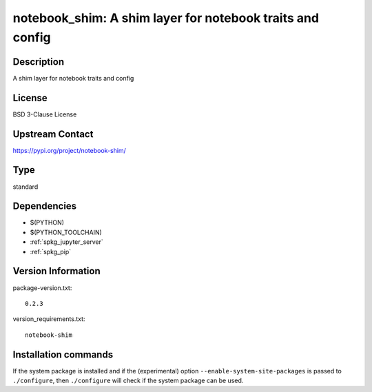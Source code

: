 .. _spkg_notebook_shim:

notebook_shim: A shim layer for notebook traits and config
==========================================================

Description
-----------

A shim layer for notebook traits and config

License
-------

BSD 3-Clause License

Upstream Contact
----------------

https://pypi.org/project/notebook-shim/



Type
----

standard


Dependencies
------------

- $(PYTHON)
- $(PYTHON_TOOLCHAIN)
- :ref:`spkg_jupyter_server`
- :ref:`spkg_pip`

Version Information
-------------------

package-version.txt::

    0.2.3

version_requirements.txt::

    notebook-shim

Installation commands
---------------------

.. tab:: PyPI:

   .. CODE-BLOCK:: bash

       $ pip install notebook-shim

.. tab:: Sage distribution:

   .. CODE-BLOCK:: bash

       $ sage -i notebook_shim


If the system package is installed and if the (experimental) option
``--enable-system-site-packages`` is passed to ``./configure``, then 
``./configure`` will check if the system package can be used.
